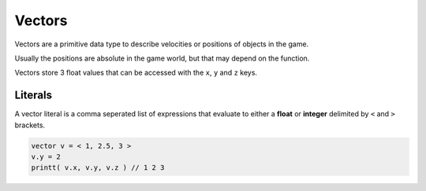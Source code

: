 Vectors
=======

Vectors are a primitive data type to describe velocities or positions of objects in the game.

Usually the positions are absolute in the game world, but that may depend on the function.

Vectors store 3 float values that can be accessed with the ``x``, ``y`` and ``z`` keys.

Literals
--------

A vector literal is a comma seperated list of expressions that evaluate to either a **float** or **integer** delimited by ``<`` and ``>`` brackets.

.. code-block::

   vector v = < 1, 2.5, 3 >
   v.y = 2
   printt( v.x, v.y, v.z ) // 1 2 3
